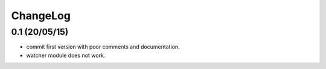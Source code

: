 ChangeLog
---------

0.1 (20/05/15)
################

- commit first version with poor comments and documentation.
- watcher module does not work.
